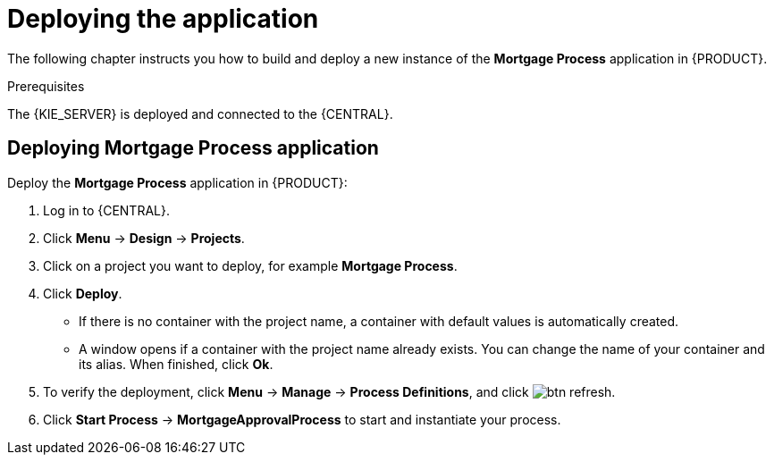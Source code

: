 [id='deploy-app-process']
= Deploying the application

The following chapter instructs you how to build and deploy a new instance of the *Mortgage Process* application in {PRODUCT}.

.Prerequisites
The {KIE_SERVER} is deployed and connected to the {CENTRAL}.

== Deploying *Mortgage Process* application

Deploy the *Mortgage Process* application in {PRODUCT}:

. Log in to {CENTRAL}.
. Click *Menu* -> *Design* -> *Projects*.
. Click on a project you want to deploy, for example *Mortgage Process*.
. Click *Deploy*.
+
* If there is no container with the project name, a container with default values is automatically created.
* A window opens if a container with the project name already exists. You can change the name of your container and its alias. When finished, click *Ok*.

. To verify the deployment, click *Menu* -> *Manage* -> *Process Definitions*, and click image:btn_refresh.png[].
. Click *Start Process* -> *MortgageApprovalProcess* to start and instantiate your process.
